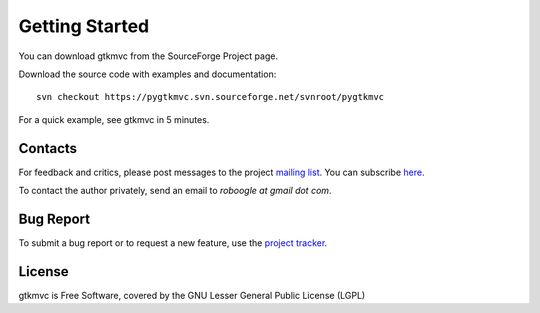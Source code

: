 Getting Started
===============

You can download gtkmvc from the SourceForge Project page.

Download the source code with examples and documentation::

  svn checkout https://pygtkmvc.svn.sourceforge.net/svnroot/pygtkmvc


For a quick example, see gtkmvc in 5 minutes.


Contacts
---------

For feedback and critics, please post messages to the project `mailing list <http://sourceforge.net/mail/?group_id=123428>`_.
You can subscribe `here <https://lists.sourceforge.net/lists/listinfo/pygtkmvc-users>`_.

To contact the author privately, send an email to *roboogle at gmail dot com*.


Bug Report
----------

To submit a bug report or to request a new feature, use the `project tracker <http://sourceforge.net/apps/trac/pygtkmvc/report/1>`_.


License
---------

gtkmvc is Free Software, covered by the GNU Lesser General Public License (LGPL)
